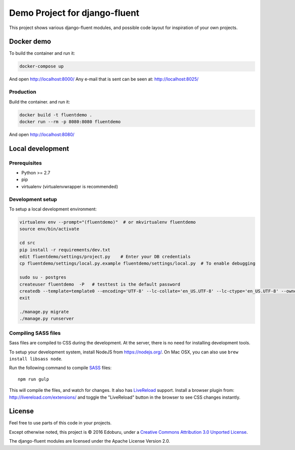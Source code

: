 Demo Project for django-fluent
==============================

This project shows various django-fluent modules,
and possible code layout for inspiration of your own projects.

Docker demo
-----------

To build the container and run it:

.. code-block:: bash

    docker-compose up

And open http://localhost:8000/
Any e-mail that is sent can be seen at: http://localhost:8025/

Production
~~~~~~~~~~

Build the container. and run it:

.. code-block:: bash

    docker build -t fluentdemo .
    docker run --rm -p 8080:8080 fluentdemo

And open http://localhost:8080/

Local development
-----------------

Prerequisites
~~~~~~~~~~~~~

- Python >= 2.7
- pip
- virtualenv (virtualenvwrapper is recommended)

Development setup
~~~~~~~~~~~~~~~~~

To setup a local development environment:

.. code-block:: bash

    virtualenv env --prompt="(fluentdemo)"  # or mkvirtualenv fluentdemo
    source env/bin/activate

    cd src
    pip install -r requirements/dev.txt
    edit fluentdemo/settings/project.py    # Enter your DB credentials
    cp fluentdemo/settings/local.py.example fluentdemo/settings/local.py  # To enable debugging

    sudo su - postgres
    createuser fluentdemo  -P   # testtest is the default password
    createdb --template=template0 --encoding='UTF-8' --lc-collate='en_US.UTF-8' --lc-ctype='en_US.UTF-8' --owner=fluentdemo fluentdemo
    exit

    ./manage.py migrate
    ./manage.py runserver

Compiling SASS files
~~~~~~~~~~~~~~~~~~~~

Sass files are compiled to CSS during the development.
At the server, there is no need for installing development tools.

To setup your development system, install NodeJS from https://nodejs.org/.
On Mac OSX, you can also use ``brew install libsass node``.

Run the following command to compile SASS_ files::

    npm run gulp

This will compile the files, and watch for changes.
It also has LiveReload_ support.
Install a browser plugin from: http://livereload.com/extensions/
and toggle the "LiveReload" button in the browser to see CSS changes instantly.

License
-------

Feel free to use parts of this code in your projects.

.. image::  http://i.creativecommons.org/l/by/3.0/88x31.png
   :target: http://creativecommons.org/licenses/by/3.0/
   :alt: Creative Commons License

Except otherwise noted, this project is © 2016 Edoburu, under a `Creative Commons Attribution 3.0 Unported License <http://creativecommons.org/licenses/by/3.0/>`_.

The django-fluent modules are licensed under the Apache License Version 2.0.


.. Add links here:

.. _django-fluent: http://django-fluent.org/
.. _LiveReload: http://livereload.com/
.. _SASS: http://sass-lang.com/

